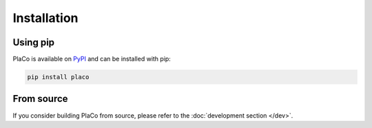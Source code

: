 Installation
============

Using pip
---------

PlaCo is available on `PyPI <https://pypi.org/project/placo/>`_ and can be installed with pip:

.. code-block:: bash

    pip install placo

From source
-----------

If you consider building PlaCo from source, please refer to the :doc:`development section </dev>`.
